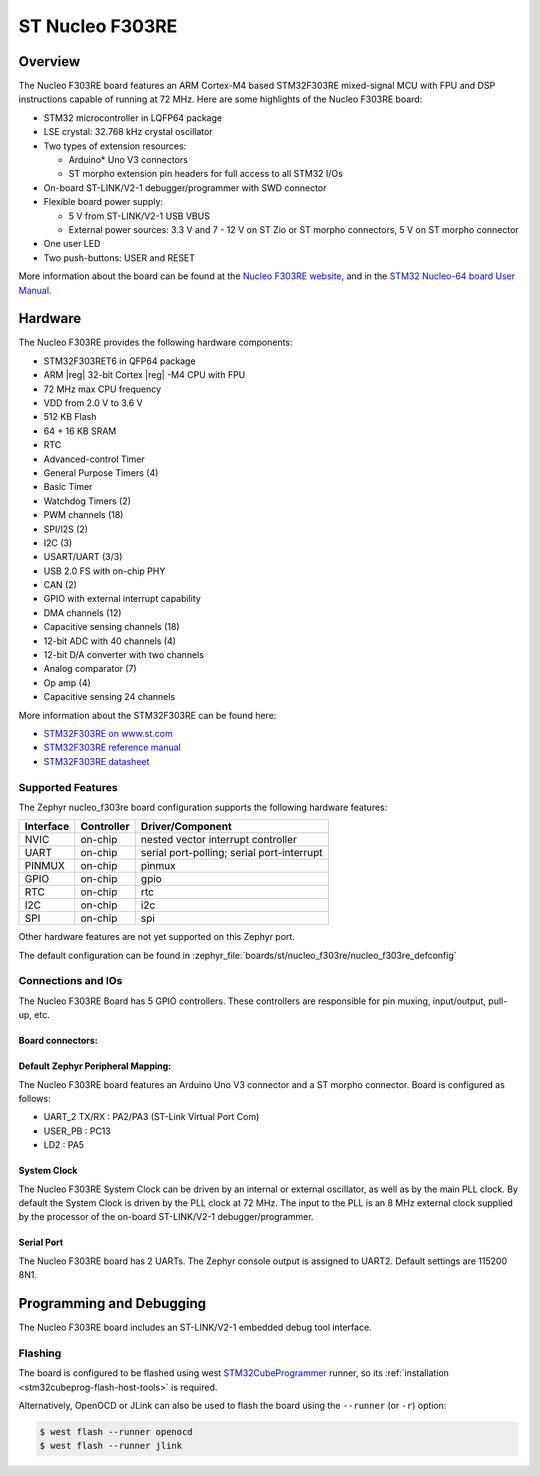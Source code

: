 .. _nucleo_f303re_board:

ST Nucleo F303RE
################

Overview
********

The Nucleo F303RE board features an ARM Cortex-M4 based STM32F303RE
mixed-signal MCU with FPU and DSP instructions capable of running at 72 MHz.
Here are some highlights of the Nucleo F303RE board:

- STM32 microcontroller in LQFP64 package
- LSE crystal: 32.768 kHz crystal oscillator
- Two types of extension resources:

  - Arduino* Uno V3 connectors
  - ST morpho extension pin headers for full access to all STM32 I/Os

- On-board ST-LINK/V2-1 debugger/programmer with SWD connector
- Flexible board power supply:

  - 5 V from ST-LINK/V2-1 USB VBUS
  - External power sources: 3.3 V and 7 - 12 V on ST Zio or ST morpho
    connectors, 5 V on ST morpho connector

- One user LED
- Two push-buttons: USER and RESET

.. image:: img/nucleo_f303re.jpg
   :align: center
   :alt: Nucleo F303RE

More information about the board can be found at the `Nucleo F303RE website`_,
and in the `STM32 Nucleo-64 board User Manual`_.

Hardware
********

The Nucleo F303RE provides the following hardware components:

- STM32F303RET6 in QFP64 package
- ARM |reg| 32-bit Cortex |reg| -M4 CPU with FPU
- 72 MHz max CPU frequency
- VDD from 2.0 V to 3.6 V
- 512 KB Flash
- 64 + 16 KB SRAM
- RTC
- Advanced-control Timer
- General Purpose Timers (4)
- Basic Timer
- Watchdog Timers (2)
- PWM channels (18)
- SPI/I2S (2)
- I2C (3)
- USART/UART (3/3)
- USB 2.0 FS with on-chip PHY
- CAN (2)
- GPIO with external interrupt capability
- DMA channels (12)
- Capacitive sensing channels (18)
- 12-bit ADC with 40 channels (4)
- 12-bit D/A converter with two channels
- Analog comparator (7)
- Op amp (4)
- Capacitive sensing 24 channels


More information about the STM32F303RE can be found here:

- `STM32F303RE on www.st.com`_
- `STM32F303RE reference manual`_
- `STM32F303RE datasheet`_

Supported Features
==================

The Zephyr nucleo_f303re board configuration supports the following hardware
features:

+-----------+------------+-------------------------------------+
| Interface | Controller | Driver/Component                    |
+===========+============+=====================================+
| NVIC      | on-chip    | nested vector interrupt controller  |
+-----------+------------+-------------------------------------+
| UART      | on-chip    | serial port-polling;                |
|           |            | serial port-interrupt               |
+-----------+------------+-------------------------------------+
| PINMUX    | on-chip    | pinmux                              |
+-----------+------------+-------------------------------------+
| GPIO      | on-chip    | gpio                                |
+-----------+------------+-------------------------------------+
| RTC       | on-chip    | rtc                                 |
+-----------+------------+-------------------------------------+
| I2C       | on-chip    | i2c                                 |
+-----------+------------+-------------------------------------+
| SPI       | on-chip    | spi                                 |
+-----------+------------+-------------------------------------+

Other hardware features are not yet supported on this Zephyr port.

The default configuration can be found in
:zephyr_file:`boards/st/nucleo_f303re/nucleo_f303re_defconfig`

Connections and IOs
===================

The Nucleo F303RE Board has 5 GPIO controllers. These controllers are
responsible for pin muxing, input/output, pull-up, etc.

Board connectors:
-----------------
.. image:: img/nucleo_connectors.jpg
   :align: center
   :alt: Nucleo F303RE connectors

Default Zephyr Peripheral Mapping:
----------------------------------

The Nucleo F303RE board features an Arduino Uno V3 connector and a ST
morpho connector. Board is configured as follows:

- UART_2 TX/RX : PA2/PA3 (ST-Link Virtual Port Com)
- USER_PB   : PC13
- LD2       : PA5

System Clock
------------

The Nucleo F303RE System Clock can be driven by an internal or
external oscillator, as well as by the main PLL clock. By default the
System Clock is driven by the PLL clock at 72 MHz. The input to the
PLL is an 8 MHz external clock supplied by the processor of the
on-board ST-LINK/V2-1 debugger/programmer.

Serial Port
-----------

The Nucleo F303RE board has 2 UARTs. The Zephyr console output is assigned
to UART2.  Default settings are 115200 8N1.

Programming and Debugging
*************************

The Nucleo F303RE board includes an ST-LINK/V2-1 embedded debug tool interface.

Flashing
========

The board is configured to be flashed using west `STM32CubeProgrammer`_ runner,
so its :ref:`installation <stm32cubeprog-flash-host-tools>` is required.

Alternatively, OpenOCD or JLink can also be used to flash the board using
the ``--runner`` (or ``-r``) option:

.. code-block:: console

   $ west flash --runner openocd
   $ west flash --runner jlink


.. _Nucleo F303RE website:
   https://www.st.com/en/evaluation-tools/nucleo-f303re.html

.. _STM32 Nucleo-64 board User Manual:
   https://www.st.com/resource/en/user_manual/dm00105823.pdf

.. _STM32F303RE on www.st.com:
   https://www.st.com/en/microcontrollers/stm32f303re.html

.. _STM32F303RE reference manual:
   https://www.st.com/resource/en/reference_manual/dm00043574.pdf

.. _STM32F303RE datasheet:
   https://www.st.com/resource/en/datasheet/stm32f303re.pdf

.. _STM32CubeProgrammer:
   https://www.st.com/en/development-tools/stm32cubeprog.html
